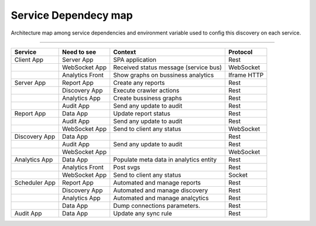 Service Dependecy map
======================

Architecture map among service dependencies and environment variable used to config this discovery on each service.

------------

.. image:: ../_static/screen/dependecy.png
   :alt: Maestro Server - Dependency graph

+---------------+-----------------+----------------------------------------+-------------+
| Service       | Need to see     | Context                                | Protocol    |
+===============+=================+========================================+=============+
| Client App    | Server App      | SPA application                        | Rest        |
+---------------+-----------------+----------------------------------------+-------------+
|               | WebSocket App   | Received status message (service bus)  | WebSocket   |
+---------------+-----------------+----------------------------------------+-------------+
|               | Analytics Front | Show graphs on bussiness analytics     | Iframe HTTP |
+---------------+-----------------+----------------------------------------+-------------+
| Server App    | Report App      | Create any reports                     | Rest        |
+---------------+-----------------+----------------------------------------+-------------+
|               | Discovery App   | Execute crawler actions                | Rest        |
+---------------+-----------------+----------------------------------------+-------------+
|               | Analytics App   | Create bussiness graphs                | Rest        |
+---------------+-----------------+----------------------------------------+-------------+
|               | Audit App       | Send any update to audit               | Rest        |
+---------------+-----------------+----------------------------------------+-------------+
| Report App    | Data App        | Update report status                   | Rest        |
+---------------+-----------------+----------------------------------------+-------------+
|               | Audit App       | Send any update to audit               | Rest        |
+---------------+-----------------+----------------------------------------+-------------+
|               | WebSocket App   | Send to client any status              | WebSocket   |
+---------------+-----------------+----------------------------------------+-------------+
| Discovery App | Data App        |                                        | Rest        |
+---------------+-----------------+----------------------------------------+-------------+
|               | Audit App       | Send any update to audit               | Rest        |
+---------------+-----------------+----------------------------------------+-------------+
|               | WebSocket App   |                                        | WebSocket   |
+---------------+-----------------+----------------------------------------+-------------+
| Analytics App | Data App        | Populate meta data in analytics entity | Rest        |
+---------------+-----------------+----------------------------------------+-------------+
|               | Analytics Front | Post svgs                              | Rest        |
+---------------+-----------------+----------------------------------------+-------------+
|               | WebSocket App   | Send to client any status              | Socket      |
+---------------+-----------------+----------------------------------------+-------------+
| Scheduler App | Report App      | Automated and manage reports           | Rest        |
+---------------+-----------------+----------------------------------------+-------------+
|               | Discovery App   | Automated and manage discovery         | Rest        |
+---------------+-----------------+----------------------------------------+-------------+
|               | Analytics App   | Automated and manage analçytics        | Rest        |
+---------------+-----------------+----------------------------------------+-------------+
|               | Data App        | Dump connections parameters.           | Rest        |
+---------------+-----------------+----------------------------------------+-------------+
| Audit App     | Data App        | Update any sync rule                   | Rest        |
+---------------+-----------------+----------------------------------------+-------------+